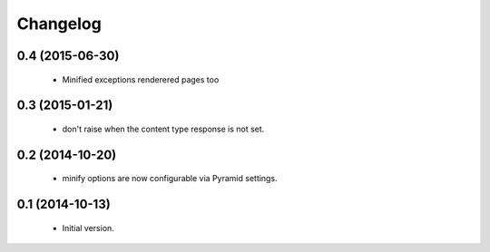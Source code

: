 Changelog
=========

0.4 (2015-06-30)
----------------

 * Minified exceptions renderered pages too


0.3 (2015-01-21)
----------------

 * don't raise when the content type response is not set.


0.2 (2014-10-20)
----------------

 * minify options are now configurable via Pyramid settings.


0.1 (2014-10-13)
----------------

 * Initial version.
